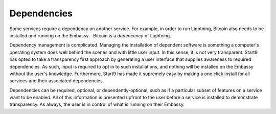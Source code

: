 .. _dependencies:

Dependencies
============

Some services require a dependency on another service. For example, in order to run Lightning, Bitcoin also needs to be installed and running on the Embassy - Bitcoin is a *depencency* of Lightning.

Dependency management is complicated. Managing the installation of dependent software is something a computer's operating system does well behind the scenes and with little user input. In this sense, it is not very transparent. Start9 has opted to take a transparency first approach by generating a user interface that supplies awareness to required dependencies. As such, input is required to opt in to such installations, and nothing will be installed on the Embassy without the user's knowledge. Furthermore, Start9 has made it supremely easy by making a one click install for all services and their associated dependencies. 

Dependencies can be required, optional, or dependently-optional, such as if a particular subset of features on a service want to be enabled. All of this information is presented upfront to the user before a service is installed to demonstrate transparency. As always, the user is in control of what is running on their Embassy.

